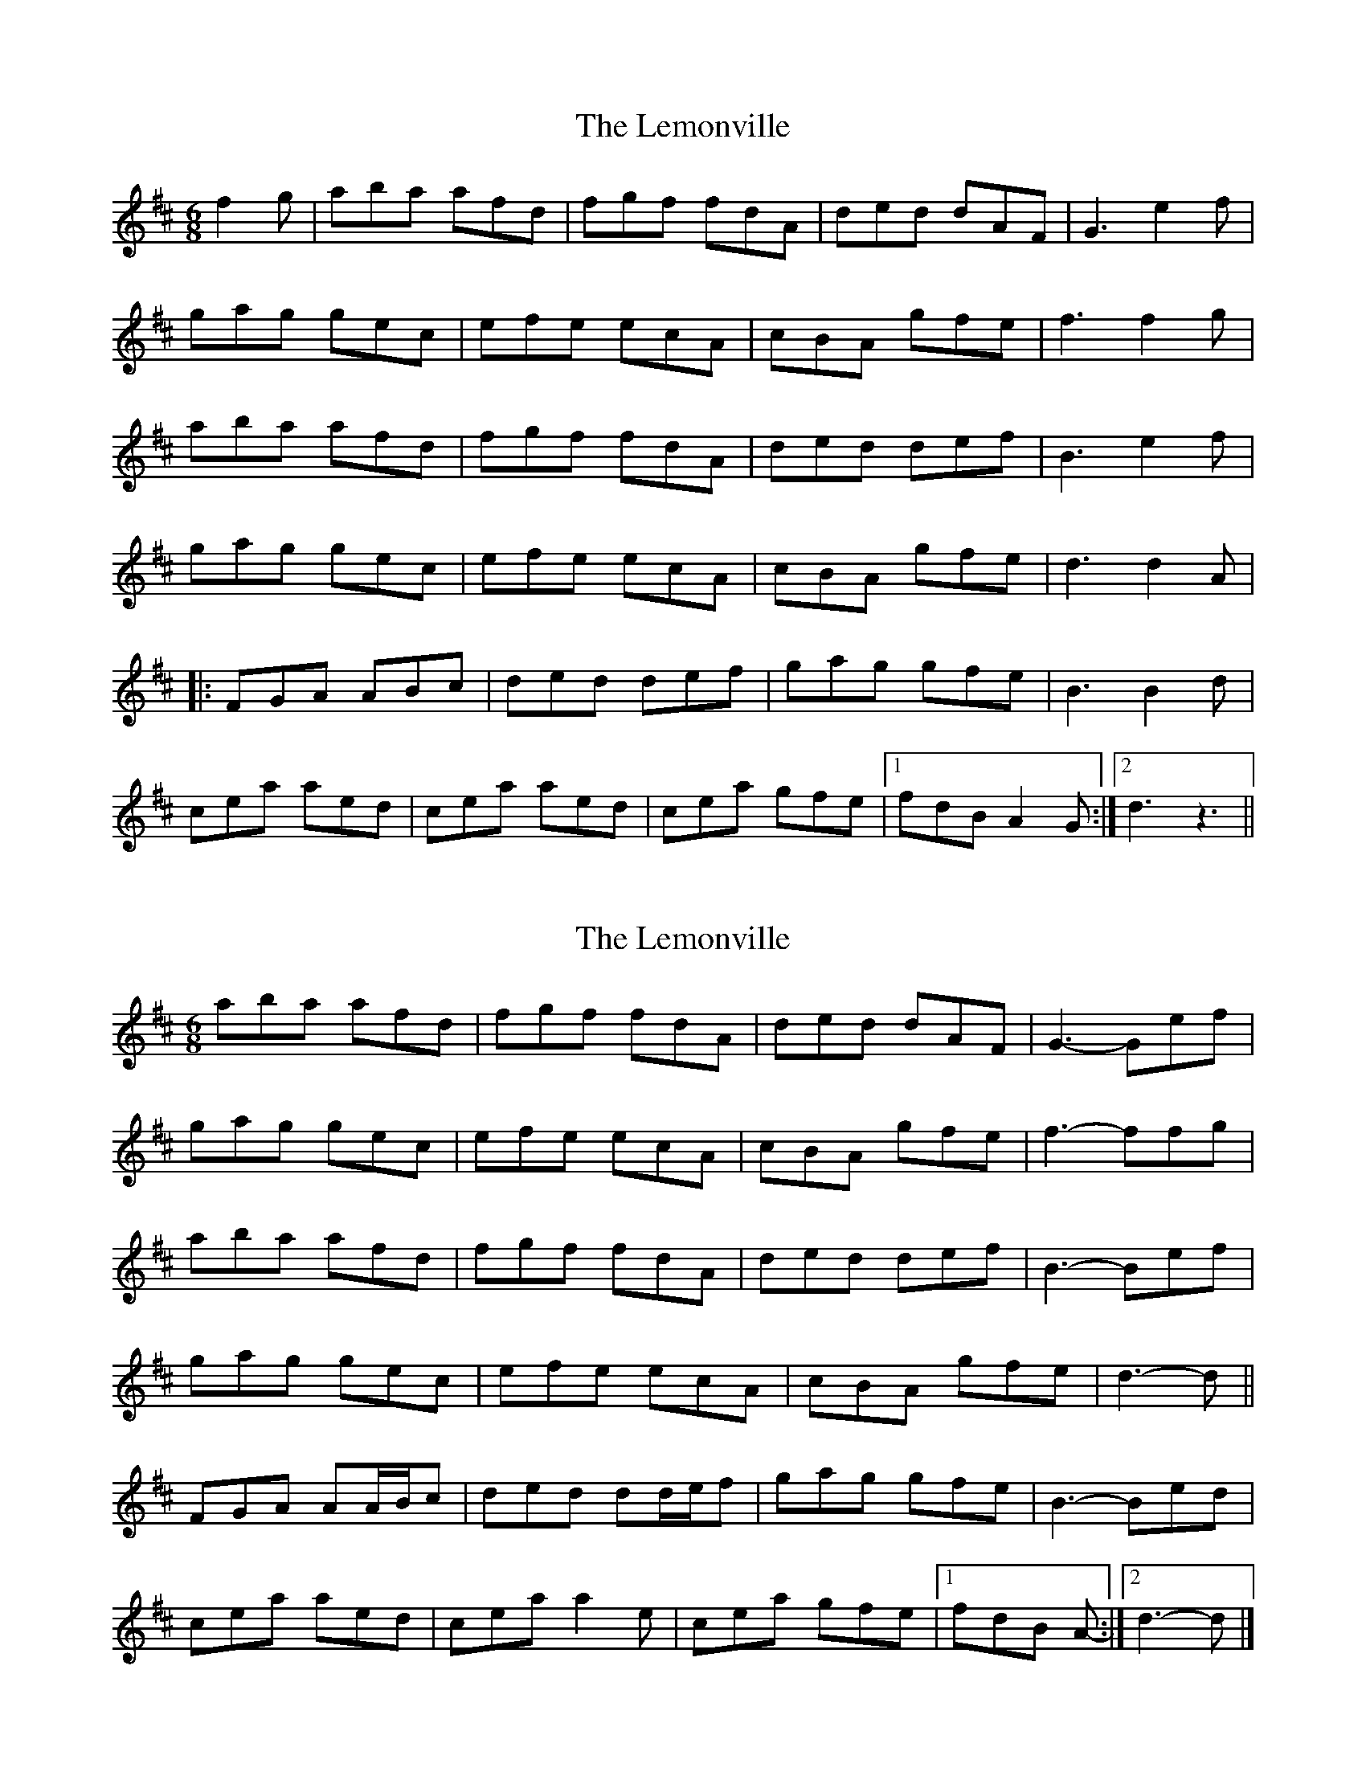 X: 1
T: Lemonville, The
Z: jakki S
S: https://thesession.org/tunes/3323#setting3323
R: jig
M: 6/8
L: 1/8
K: Dmaj
f2g|aba afd|fgf fdA|ded dAF|G3 e2f|
gag gec|efe ecA|cBA gfe|f3 f2g|
aba afd|fgf fdA|ded def|B3 e2f|
gag gec|efe ecA|cBA gfe|d3 d2A|
|:FGA ABc|ded def|gag gfe|B3 B2d|
cea aed|cea aed|cea gfe|1fdB A2G:|2d3 z3||
X: 2
T: Lemonville, The
Z: ceolachan
S: https://thesession.org/tunes/3323#setting16396
R: jig
M: 6/8
L: 1/8
K: Dmaj
aba afd | fgf fdA | ded dAF | G3- Gef |gag gec | efe ecA | cBA gfe | f3- ffg |aba afd | fgf fdA | ded def | B3- Bef |gag gec | efe ecA | cBA gfe | d3- d ||FGA AA/B/c | ded dd/e/f | gag gfe | B3- Bed |cea aed | cea a2 e | cea gfe |[1 fdB A- :|[2 d3- d |]
X: 3
T: Lemonville, The
Z: JACKB
S: https://thesession.org/tunes/3323#setting25999
R: jig
M: 6/8
L: 1/8
K: Dmaj
|:f2g|a3 afd|f3 fdA|ded dAF|G3 e2f|
g3 gec|e3 ecA|cBA gfe|f3 f2g|
a3 afd|f3 fdA|ded def|B3 e2f|
g3 gec|efe ecA|cBA gfe|d3 d2A||
|:FGA ABc|ded def|g3 gfe|B3 B2d|
cea aec|cea aec|cea gfe|1fdB A2G:|2d3 d3||
